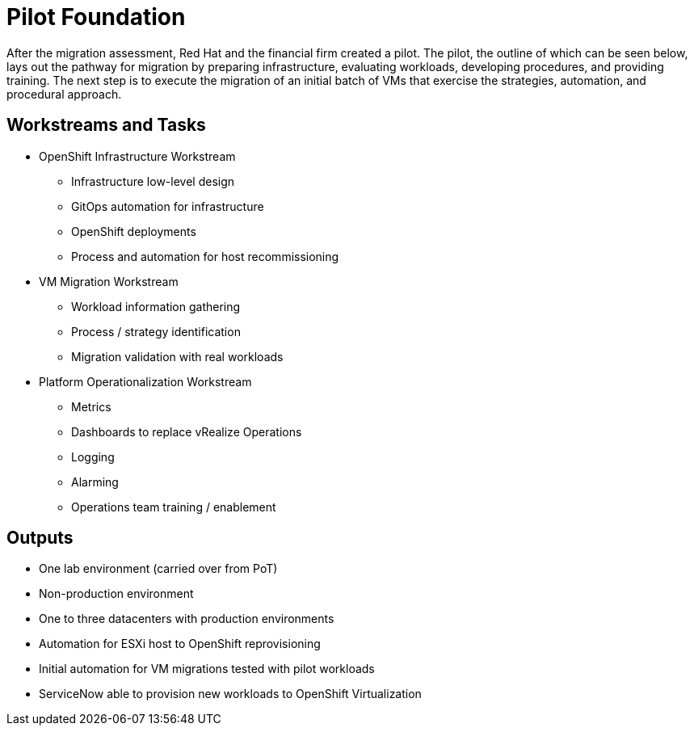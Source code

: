 = Pilot Foundation

After the migration assessment, Red Hat and the financial firm created a pilot. The pilot, the outline of which can be seen below, lays out the pathway for migration by preparing infrastructure, evaluating workloads, developing procedures, and providing training.
The next step is to execute the migration of an initial batch of VMs that exercise the strategies, automation, and procedural approach.

== Workstreams and Tasks

* OpenShift Infrastructure Workstream
** Infrastructure low-level design
** GitOps automation for infrastructure
** OpenShift deployments
** Process and automation for host recommissioning
* VM Migration Workstream
** Workload information gathering
** Process / strategy identification
** Migration validation with real workloads
* Platform Operationalization Workstream
** Metrics
** Dashboards to replace vRealize Operations
** Logging
** Alarming
** Operations team training / enablement

== Outputs
* One lab environment (carried over from PoT)
* Non-production environment
* One to three datacenters with production environments
* Automation for ESXi host to OpenShift reprovisioning
* Initial automation for VM migrations tested with pilot workloads
* ServiceNow able to provision new workloads to OpenShift Virtualization
